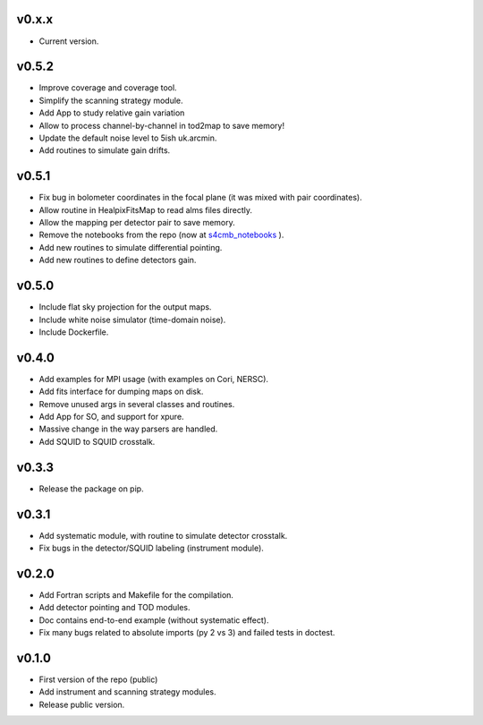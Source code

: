 v0.x.x
=============
* Current version.

v0.5.2
=============
* Improve coverage and coverage tool.
* Simplify the scanning strategy module.
* Add App to study relative gain variation
* Allow to process channel-by-channel in tod2map to save memory!
* Update the default noise level to 5ish uk.arcmin.
* Add routines to simulate gain drifts.

v0.5.1
=============
* Fix bug in bolometer coordinates in the focal plane (it was mixed with pair coordinates).
* Allow routine in HealpixFitsMap to read alms files directly.
* Allow the mapping per detector pair to save memory.
* Remove the notebooks from the repo (now at `s4cmb_notebooks <https://github.com/JulienPeloton/s4cmb_notebooks>`_ ).
* Add new routines to simulate differential pointing.
* Add new routines to define detectors gain.

v0.5.0
=============
* Include flat sky projection for the output maps.
* Include white noise simulator (time-domain noise).
* Include Dockerfile.

v0.4.0
=============
* Add examples for MPI usage (with examples on Cori, NERSC).
* Add fits interface for dumping maps on disk.
* Remove unused args in several classes and routines.
* Add App for SO, and support for xpure.
* Massive change in the way parsers are handled.
* Add SQUID to SQUID crosstalk.

v0.3.3
=============
* Release the package on pip.

v0.3.1
=============
* Add systematic module, with routine to simulate detector crosstalk.
* Fix bugs in the detector/SQUID labeling (instrument module).

v0.2.0
=============
* Add Fortran scripts and Makefile for the compilation.
* Add detector pointing and TOD modules.
* Doc contains end-to-end example (without systematic effect).
* Fix many bugs related to absolute imports (py 2 vs 3) and failed tests in doctest.

v0.1.0
=============
* First version of the repo (public)
* Add instrument and scanning strategy modules.
* Release public version.
